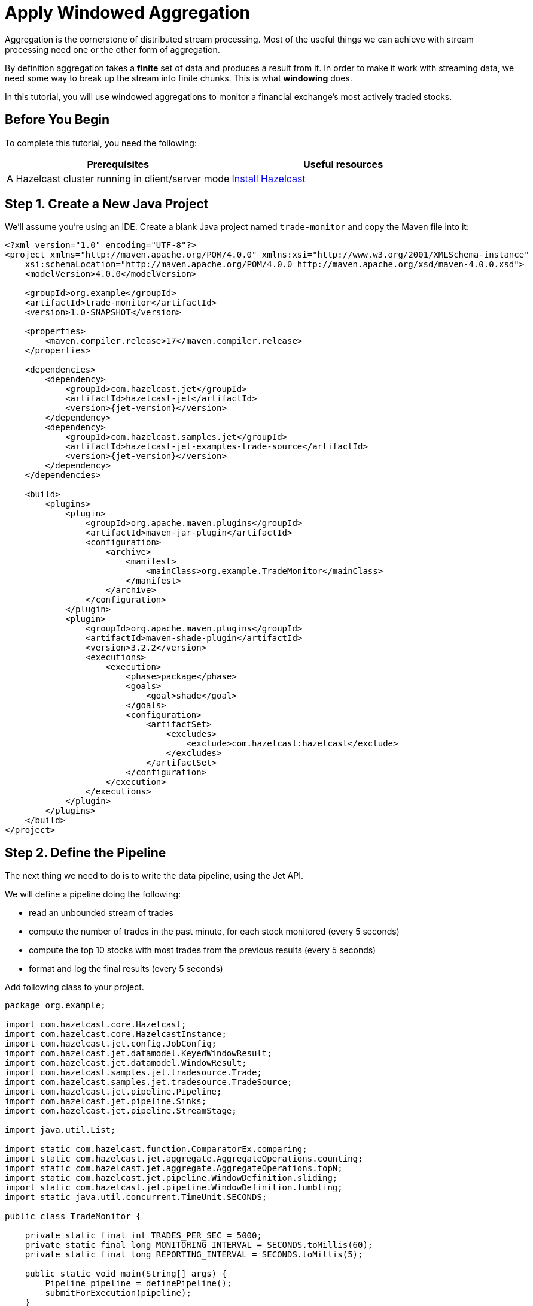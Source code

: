 = Apply Windowed Aggregation

Aggregation is the cornerstone of distributed stream processing. Most of
the useful things we can achieve with stream processing need one or the
other form of aggregation.

By definition aggregation takes a **finite** set of data and produces
a result from it. In order to make it work with streaming data, we
need some way to break up the stream into finite chunks. This is what
**windowing** does.

In this tutorial, you will use windowed aggregations to monitor a
financial exchange's most actively traded stocks.

== Before You Begin

To complete this tutorial, you need the following:

[cols="1a,1a"]
|===
|Prerequisites|Useful resources

|A Hazelcast cluster running in client/server mode
|xref:getting-started:install-hazelcast.adoc#use-the-binary[Install Hazelcast]
|===

== Step 1. Create a New Java Project

We'll assume you're using an IDE. Create a blank Java project named
`trade-monitor` and copy the Maven file
into it:

-- 
[source,xml,subs="attributes+"]
----
<?xml version="1.0" encoding="UTF-8"?>
<project xmlns="http://maven.apache.org/POM/4.0.0" xmlns:xsi="http://www.w3.org/2001/XMLSchema-instance"
    xsi:schemaLocation="http://maven.apache.org/POM/4.0.0 http://maven.apache.org/xsd/maven-4.0.0.xsd">
    <modelVersion>4.0.0</modelVersion>

    <groupId>org.example</groupId>
    <artifactId>trade-monitor</artifactId>
    <version>1.0-SNAPSHOT</version>

    <properties>
        <maven.compiler.release>17</maven.compiler.release>
    </properties>

    <dependencies>
        <dependency>
            <groupId>com.hazelcast.jet</groupId>
            <artifactId>hazelcast-jet</artifactId>
            <version>{jet-version}</version>
        </dependency>
        <dependency>
            <groupId>com.hazelcast.samples.jet</groupId>
            <artifactId>hazelcast-jet-examples-trade-source</artifactId>
            <version>{jet-version}</version>
        </dependency>
    </dependencies>

    <build>
        <plugins>
            <plugin>
                <groupId>org.apache.maven.plugins</groupId>
                <artifactId>maven-jar-plugin</artifactId>
                <configuration>
                    <archive>
                        <manifest>
                            <mainClass>org.example.TradeMonitor</mainClass>
                        </manifest>
                    </archive>
                </configuration>
            </plugin>
            <plugin>
                <groupId>org.apache.maven.plugins</groupId>
                <artifactId>maven-shade-plugin</artifactId>
                <version>3.2.2</version>
                <executions>
                    <execution>
                        <phase>package</phase>
                        <goals>
                            <goal>shade</goal>
                        </goals>
                        <configuration>
                            <artifactSet>
                                <excludes>
                                    <exclude>com.hazelcast:hazelcast</exclude>
                                </excludes>
                            </artifactSet>
                        </configuration>
                    </execution>
                </executions>
            </plugin>
        </plugins>
    </build>
</project>
----
--

== Step 2. Define the Pipeline

The next thing we need to do is to write the data pipeline, using the Jet API.

We will define a pipeline doing the following:

* read an unbounded stream of trades
* compute the number of trades in the past minute, for each stock
  monitored (every 5 seconds)
* compute the top 10 stocks with most trades from the previous
  results (every 5 seconds)
* format and log the final results (every 5 seconds)

Add following class to your project.

```java
package org.example;

import com.hazelcast.core.Hazelcast;
import com.hazelcast.core.HazelcastInstance;
import com.hazelcast.jet.config.JobConfig;
import com.hazelcast.jet.datamodel.KeyedWindowResult;
import com.hazelcast.jet.datamodel.WindowResult;
import com.hazelcast.samples.jet.tradesource.Trade;
import com.hazelcast.samples.jet.tradesource.TradeSource;
import com.hazelcast.jet.pipeline.Pipeline;
import com.hazelcast.jet.pipeline.Sinks;
import com.hazelcast.jet.pipeline.StreamStage;

import java.util.List;

import static com.hazelcast.function.ComparatorEx.comparing;
import static com.hazelcast.jet.aggregate.AggregateOperations.counting;
import static com.hazelcast.jet.aggregate.AggregateOperations.topN;
import static com.hazelcast.jet.pipeline.WindowDefinition.sliding;
import static com.hazelcast.jet.pipeline.WindowDefinition.tumbling;
import static java.util.concurrent.TimeUnit.SECONDS;

public class TradeMonitor {

    private static final int TRADES_PER_SEC = 5000;
    private static final long MONITORING_INTERVAL = SECONDS.toMillis(60);
    private static final long REPORTING_INTERVAL = SECONDS.toMillis(5);

    public static void main(String[] args) {
        Pipeline pipeline = definePipeline();
        submitForExecution(pipeline);
    }

    private static Pipeline definePipeline() {
        Pipeline pipeline = Pipeline.create();

        StreamStage<Trade> source = pipeline.readFrom(TradeSource.tradeStream(TRADES_PER_SEC))
                .withNativeTimestamps(0);

        StreamStage<KeyedWindowResult<String, Long>> tradeCounts = source
                .groupingKey(Trade::getTicker)
                .window(sliding(MONITORING_INTERVAL, REPORTING_INTERVAL))
                .aggregate(counting());

        StreamStage<WindowResult<List<KeyedWindowResult<String, Long>>>> topN = tradeCounts
                .window(tumbling(REPORTING_INTERVAL))
                .aggregate(topN(10, comparing(KeyedWindowResult::result)));

        topN.map(wrList -> format(wrList.result()))
            .writeTo(Sinks.logger());

        return pipeline;
    }

    private static String format(List<KeyedWindowResult<String, Long>> results) {
        StringBuilder sb = new StringBuilder("Most active stocks in past minute:");
        for (int i = 0; i < results.size(); i++) {
            KeyedWindowResult<String, Long> result = results.get(i);
            sb.append(String.format("\n\t%2d. %5s - %d trades", i + 1, result.getKey(), result.getValue()));
        }
        return sb.toString();
    }

    private static void submitForExecution(Pipeline pipeline) {
        HazelcastInstance hz = Hazelcast.bootstrappedInstance();
        hz.getJet().newJob(pipeline, new JobConfig().setName("trade-monitor"));
    }

}
```

== Step 3. Package the Pipeline into a JAR

Now we need to submit this code to Hazelcast for execution. Since Hazelcast runs on
our machine as a standalone cluster in a standalone process we need to
give it all the code that we have written.

For this reason we create a JAR containing everything we need. All we
need to do is to run the build command:

-- 
```bash
mvn package
```

This will produce a JAR file called `trade-monitor-1.0-SNAPSHOT.jar`
in the `target` directory or our project.
--

== Step 4. Submit the Job for Execution

Assuming our cluster is still running all we
need to issue is following command:

-- 
```bash
bin/hz-cli submit target/trade-monitor-1.0-SNAPSHOT.jar
```
--

The output you should be seeing in the Hazelcast member's log is one such
message every 5 seconds:

```
... Most active stocks in past minute:
     1.  AXDX - 55 trades
     2.  MTBC - 53 trades
     3.  ARIS - 52 trades
     4.  ASUR - 51 trades
     5.  CSBR - 50 trades
     6.  ARII - 50 trades
     7.  FTXD - 50 trades
     8. MSDIW - 49 trades
     9.  SGEN - 49 trades
    10. LILAK - 49 trades
```

== Step 5. Clean up

. Cancel the job.
+
```bash
bin/hz-cli cancel trade-monitor
```

. Shut down the Hazelcast cluster.
+
```bash
bin/hz-stop
```
